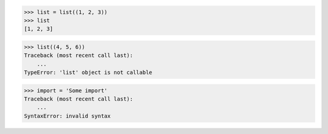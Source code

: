 >>> list = list((1, 2, 3))
>>> list
[1, 2, 3]

>>> list((4, 5, 6))
Traceback (most recent call last):
    ...
TypeError: 'list' object is not callable

>>> import = 'Some import'
Traceback (most recent call last):
    ...
SyntaxError: invalid syntax

